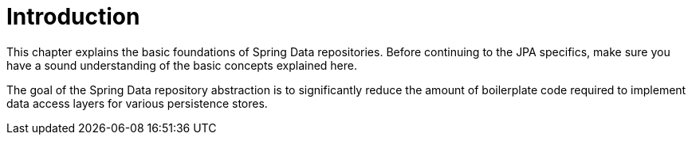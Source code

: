 [[common.basics]]
= Introduction
:page-section-summary-toc: 1

This chapter explains the basic foundations of Spring Data repositories. Before continuing to the JPA specifics, make sure you have a sound understanding of the basic concepts explained here.

The goal of the Spring Data repository abstraction is to significantly reduce the amount of boilerplate code required to implement data access layers for various persistence stores.
